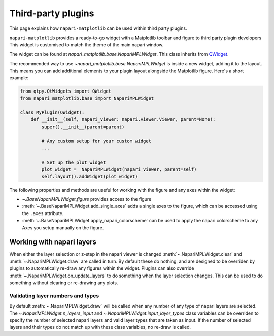 Third-party plugins
===================
This page explains how ``napari-matplotlib`` can be used within third party plugins.

``napari-matplotlib`` provides a ready-to-go widget with a Matplotlib toolbar and figure to third party plugin developers
This widget is customised to match the theme of the main napari window.

The widget can be found at `napari_matplotlib.base.NapariMPLWidget`.
This class inherits from `QWidget <https://doc.qt.io/qtforpython-5/PySide2/QtWidgets/QWidget.html>`_.

The recommended way to use `~napari_matplotlib.base.NapariMPLWidget` is inside a new widget, adding it to the layout.
This means you can add additional elements to your plugin layout alongside the Matplotlib figure.
Here's a short example:

.. code-block:: python

    from qtpy.QtWidgets import QWidget
    from napari_matplotlib.base import NapariMPLWidget

    class MyPlugin(QWidget):
        def __init__(self, napari_viewer: napari.viewer.Viewer, parent=None):
            super().__init__(parent=parent)

            # Any custom setup for your custom widget
            ...

            # Set up the plot widget
            plot_widget =  NapariMPLWidget(napari_viewer, parent=self)
            self.layout().addWidget(plot_widget)

The following properties and methods are useful for working with the figure and any axes within the widget:

- `~.BaseNapariMPLWidget.figure` provides access to the figure
- :meth:`~.BaseNapariMPLWidget.add_single_axes` adds a single axes to the figure, which can be accessed using the ``.axes`` attribute.
- :meth:`~.BaseNapariMPLWidget.apply_napari_colorscheme` can be used to apply the napari colorscheme to any Axes you setup manually on the figure.

Working with napari layers
--------------------------
When either the layer selection or z-step in the napari viewer is changed
:meth:`~.NapariMPLWidget.clear` and :meth:`~.NapariMPLWidget.draw` are called
in turn. By default these do nothing, and are designed to be overriden by
plugins to automatically re-draw any figures within the widget. Plugins can
also override :meth:`~.NapariMPLWidget.on_update_layers` to do something when
the layer selection changes. This can be used to do something without clearing
or re-drawing any plots.

Validating layer numbers and types
~~~~~~~~~~~~~~~~~~~~~~~~~~~~~~~~~~
By default :meth:`~.NapariMPLWidget.draw` will be called when any number of any
type of napari layers are selected. The `~.NapariMPLWidget.n_layers_input`
and `~.NapariMPLWidget.input_layer_types` class variables can be overriden to
specify the number of selected napari layers and valid layer
types that are taken as input. If the number of selected layers and their
types do not match up with these class variables, no re-draw is called.
